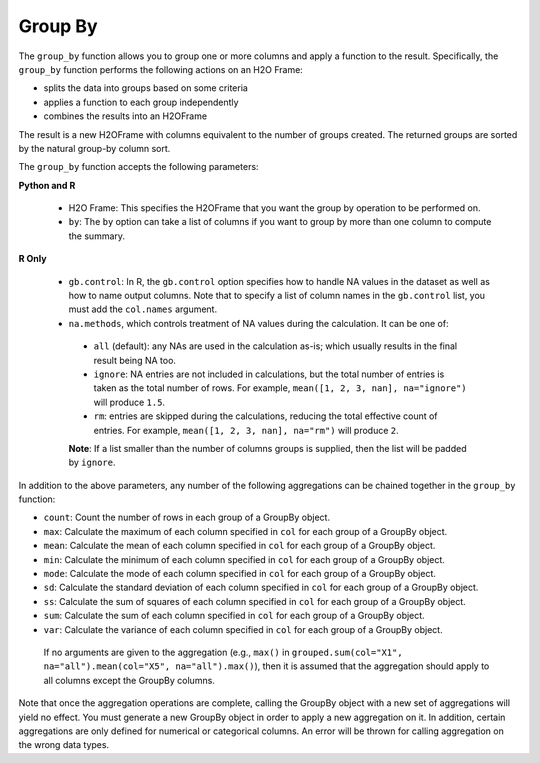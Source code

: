 Group By
--------

The ``group_by`` function allows you to group one or more columns and apply a function to the result. Specifically, the ``group_by`` function performs the following actions on an H2O Frame:

- splits the data into groups based on some criteria
- applies a function to each group independently
- combines the results into an H2OFrame

The result is a new H2OFrame with columns equivalent to the number of groups created. The returned groups are sorted by the natural group-by column sort.

The ``group_by`` function accepts the following parameters:

**Python and R**

 - H2O Frame: This specifies the H2OFrame that you want the group by operation to be performed on.
 - ``by``: The ``by`` option can take a list of columns if you want to group by more than one column to compute the summary. 

**R Only**

 - ``gb.control``: In R, the ``gb.control`` option specifies how to handle NA values in the dataset as well as how to name output columns. Note that to specify a list of column names in the ``gb.control`` list, you must add the ``col.names`` argument. 
 - ``na.methods``, which controls treatment of NA values during the calculation. It can be one of:

  - ``all`` (default): any NAs are used in the calculation as-is; which usually results in the final result being NA too.
  - ``ignore``: NA entries are not included in calculations, but the total number of entries is taken as the total number of rows. For example, ``mean([1, 2, 3, nan], na="ignore")`` will produce ``1.5``.
  - ``rm``: entries are skipped during the calculations, reducing the total effective count of entries. For example, ``mean([1, 2, 3, nan], na="rm")`` will produce ``2``.

  **Note**: If a list smaller than the number of columns groups is supplied, then the list will be padded by ``ignore``.

In addition to the above parameters, any number of the following aggregations can be chained together in the ``group_by`` function: 

- ``count``: Count the number of rows in each group of a GroupBy object.
- ``max``: Calculate the maximum of each column specified in ``col`` for each group of a GroupBy object. 
- ``mean``: Calculate the mean of each column specified in ``col`` for each group of a GroupBy object. 
- ``min``: Calculate the minimum of each column specified in ``col`` for each group of a GroupBy object. 
- ``mode``: Calculate the mode of each column specified in ``col`` for each group of a GroupBy object. 
- ``sd``: Calculate the standard deviation of each column specified in ``col`` for each group of a GroupBy object. 
- ``ss``: Calculate the sum of squares of each column specified in ``col`` for each group of a GroupBy object. 
- ``sum``: Calculate the sum of each column specified in ``col`` for each group of a GroupBy object. 
- ``var``: Calculate the variance of each column specified in ``col`` for each group of a GroupBy object. 

 If no arguments are given to the aggregation (e.g., ``max()`` in ``grouped.sum(col="X1", na="all").mean(col="X5", na="all").max()``), then it is assumed that the aggregation should apply to all columns except the GroupBy columns.

Note that once the aggregation operations are complete, calling the GroupBy object with a new set of aggregations will yield no effect. You must generate a new GroupBy object in order to apply a new aggregation on it. In addition, certain aggregations are only defined for numerical or categorical columns. An error will be thrown for calling aggregation on the wrong data types.

.. example-code::
   .. code-block:: r

    > library(h2o)
    > h2o.init(nthreads=-1)

    # Import the airlines data set and display a summary.
    > airlinesURL <- "https://s3.amazonaws.com/h2o-airlines-unpacked/allyears2k.csv"
    > airlines.hex <- h2o.importFile(path = airlinesURL, destination_frame = "airlines.hex")
    > summary(airlines.hex)

    # Find number of flights by airport
    > originFlights <- h2o.group_by(data = airlines.hex, by = "Origin", nrow("Origin"), gb.control=list(na.methods="rm"))
    > originFlights.R <- as.data.frame(originFlights)
    > originFlights.R
      Origin nrow_Origin
    1      ABE          59
    2      ABQ         876
    3      ACY          31
    ...

    # Find number of flights per month
    > flightsByMonth <- h2o.group_by(data = airlines.hex, by = "Month", nrow("Month"), gb.control=list(na.methods="rm"))
    > flightsByMonth.R <- as.data.frame(flightsByMonth)
    > flightsByMonth.R
      Month nrow_Month
    1     1      41979
    2    10       1999

    # Find the number of flights in a given month based on the origin
    > cols <- c("Origin","Month")
    > flightsByOriginMonth <- h2o.group_by(data=airlines.hex, by=cols, nrow("NumberOfFlights"), gb.control=list(na.methods="rm")
    > flightsByOriginMonth.R <- as.data.frame(flightsByOriginMonth)
    > flightsByOriginMonth.R
        Origin Month nrow_NumberOfFlights
    1      ABE     1                   59
    2      ABQ     1                  846
    3      ABQ    10                   30
    4      ACY     1                   31
    5      ALB     1                   75
    ...

    # Find months with the highest cancellation ratio
    > which(colnames(airlines.hex)=="Cancelled")
    [1] 22
    > cancellationsByMonth <- h2o.group_by(data = airlines.hex, by = "Month", sum("Cancelled"), gb.control=list(na.methods="rm"))
    > cancellation_rate <- cancellationsByMonth$sum_Cancelled/flightsByMonth$nrow_Month
    > rates_table <- h2o.cbind(flightsByMonth$Month,cancellation_rate)
    > rates_table.R <- as.data.frame(rates_table)
    > rates_table.R
      Month sum_Cancelled
    1     1   0.025417471
    2    10   0.009504752

    # Use group_by with multiple columns. Summarize the destination, arrival delays, and departure delays for an origin
    > cols <- c("Dest", "IsArrDelayed", "IsDepDelayed")
    > originFlights <- h2o.group_by(data = airlines.hex[c("Origin",cols)], by = "Origin", sum(cols),gb.control = list(na.methods = "ignore", col.names = NULL))
    # Note a warning because col.names null
    > res <- h2o.cbind(lapply(cols, function(x){h2o.group_by(airlines.hex,by="Origin",sum(x))}))[,c(1,2,4,6)]
    > res
      Origin sum_Dest sum_IsArrDelayed sum_IsDepDelayed
    1    ABE     5884               40               30
    2    ABQ    84505              545              370
    3    ACY     3131                9                7
    4    ALB     3646               49               50
    5    AMA      317                4                6
    6    ANC      100                0                1



   .. code-block:: python

    >>> import h2o
    >>> h2o.init()

    # Upload the airlines dataset
    >>> air = h2o.import_file("https://s3.amazonaws.com/h2o-airlines-unpacked/allyears2k.csv")
    >>> air.dim
    [43978, 31]

    # Find number of flights by airport
    >>> originFlights = air.group_by("Origin")
    >>> originFlights.count()
    >>> originFlights.get_frame()
    Origin      nrow_Year
    --------  -----------
    ABE                59
    ABQ               876
    ACY                31
    ...

    # Find number of flights per month
    >>> flightsByMonth = air.group_by("Month")
    >>> flightsByMonth.count()
    >>> flightsByMonth.get_frame()
      Month    nrow_Year
    -------  -----------
          1        41979
         10         1999

    # Find months with the highest cancellation ratio
    >>> cancellationsByMonth = air.group_by("Month")
    >>> cancellationsByMonth.sum("Cancelled")
    >>> cancellationsByMonth.get_frame()
      Month    sum_Cancelled
    -------  ---------------
          1             1067
         10               19

    > cancellation_rate = cancellationsByMonth$sum_Cancelled/flightsByMonth$nrow_Month
    >>> cancellation_rate = cancellationsByMonth.sum("Cancelled")/flightsByMonth.sum("Month")


    > rates_table = h2o.cbind(flightsByMonth$Month,cancellation_rate)
    > rates_table.R = as.data.frame(rates_table)
    > rates_table.R


